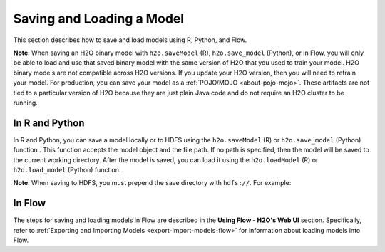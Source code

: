 Saving and Loading a Model
==========================

This section describes how to save and load models using R, Python, and Flow. 

**Note**: When saving an H2O binary model with ``h2o.saveModel`` (R), ``h2o.save_model`` (Python), or in Flow, you will only be able to load and use that saved binary model with the same version of H2O that you used to train your model. H2O binary models are not compatible across H2O versions. If you update your H2O version, then you will need to retrain your model. For production, you can save your model as a :ref:`POJO/MOJO <about-pojo-mojo>`. These artifacts are not tied to a particular version of H2O because they are just plain Java code and do not require an H2O cluster to be running.

In R and Python
---------------

In R and Python, you can save a model locally or to HDFS using the ``h2o.saveModel`` (R) or ``h2o.save_model`` (Python) function . This function accepts the model object and the file path. If no path is specified, then the model will be saved to the current working directory. After the model is saved, you can load it using the ``h2o.loadModel`` (R) or ``h2o.load_model`` (Python) function.

.. example-code::
   .. code-block:: r

    # build the model
    model <- h2o.deeplearning(params)

    # save the model
    model_path <- h2o.saveModel(object=model, path=getwd(), force=TRUE)

    print(model_path)
    /tmp/mymodel/DeepLearning_model_R_1441838096933

    # load the model
    saved_model <- h2o.loadModel(model_path)

   .. code-block:: python

	# build the model
	model = H2ODeepLearningEstimator(params)
	model.train(params)

	# save the model
	model_path = h2o.save_model(model=model, path="/tmp/mymodel", force=True)

	print model_path
	/tmp/mymodel/DeepLearning_model_python_1441838096933

	# load the model
	saved_model = h2o.load_model(model_path)
 

**Note**: When saving to HDFS, you must prepend the save directory with ``hdfs://``. For example:

.. example-code::
   .. code-block:: r

    # build the model
    model <- h2o.glm(model params)

    # save the model to HDFS
    hdfs_name_node <- "node-1"
    hdfs_tmp_dir <- "/tmp/runit"
    model_path <- sprintf("hdfs://%s%s", hdfs_name_node, hdfs_tmp_dir)
    h2o.saveModel(model, dir=model_path, name="mymodel")

   .. code-block:: python

	# build the model
	h2o_glm = H2OGeneralizedLinearEstimator(model params)
	h2o_glm.train(training params)

	# save the model to HDFS
	hdfs_name_node = "node-1"
	hdfs_model_path = sprintf("hdfs://%s%s", hdfs_name_node, hdfs_tmp_dir)
	new_model_path = h2o.save_model(h2o_glm, "hdfs://" + hdfs_name_node + "/" + hdfs_model_path)

In Flow
-------

The steps for saving and loading models in Flow are described in the **Using Flow - H2O's Web UI** section. Specifically, refer to :ref:`Exporting and Importing Models <export-import-models-flow>` for information about loading models into Flow. 
